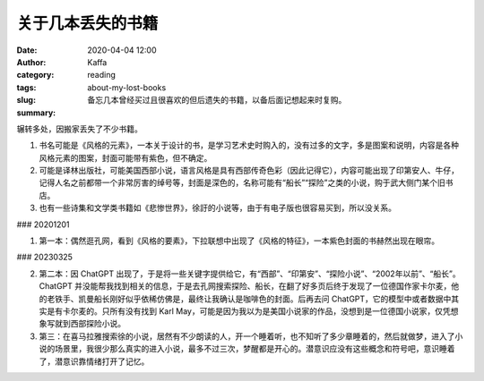 关于几本丢失的书籍
##################################################################

:date: 2020-04-04 12:00
:author: Kaffa
:category: reading
:tags: 
:slug: about-my-lost-books
:summary: 备忘几本曾经买过且很喜欢的但后遗失的书籍，以备后面记想起来时复购。

辗转多处，因搬家丢失了不少书籍。

1. 书名可能是《风格的元素》，一本关于设计的书，是学习艺术史时购入的，没有过多的文字，多是图案和说明，内容是各种风格元素的图案，封面可能带有紫色，但不确定。
2. 可能是译林出版社，可能美国西部小说，语言风格是具有西部传奇色彩（因此记得它），内容可能出现了印第安人、牛仔，记得人名之前都带一个非常厉害的绰号等，封面是深色的，名称可能有“船长”“探险”之类的小说，购于武大侧门某个旧书店。
3. 也有一些诗集和文学类书籍如《悲惨世界》，徐訏的小说等，由于有电子版也很容易买到，所以没关系。

### 20201201

1. 第一本：偶然逛孔网，看到《风格的要素》，下拉联想中出现了《风格的特征》，一本紫色封面的书赫然出现在眼帘。

### 20230325

2. 第二本：因 ChatGPT 出现了，于是将一些关键字提供给它，有“西部”、“印第安”、“探险小说”、“2002年以前”、“船长”。ChatGPT 并没能帮我找到相关的信息，于是去孔网搜索探险、船长，在翻了好多页后终于发现了一位德国作家卡尔麦，他的老铁手、凯曼船长刚好似乎依稀仿佛是，最终让我确认是咖啡色的封面。后再去问 ChatGPT，它的模型中或者数据中其实是有卡尔麦的。只所有没有找到 Karl May，可能是因为我以为是美国小说家的作品，没想到是一位德国小说家，仅凭想象写就到西部探险小说。

3. 第三：在喜马拉雅搜索徐的小说，居然有不少朗读的人，开一个睡着听，也不知听了多少章睡着的，然后就做梦，进入了小说的场景里，我很少那么真实的进入小说，最多不过三次，梦醒都是开心的。潜意识应没有这些概念和符号吧，意识睡着了，潜意识靠情绪打开了记忆。
